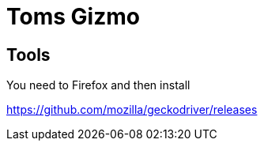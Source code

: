 = Toms Gizmo

== Tools
You need to Firefox and then install

https://github.com/mozilla/geckodriver/releases

